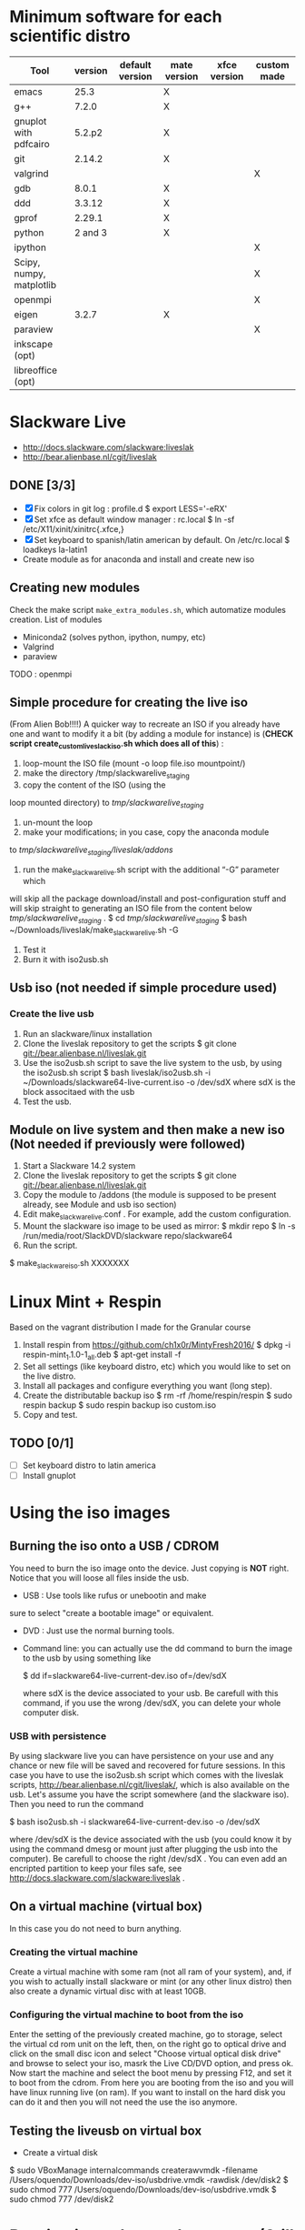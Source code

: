 * Minimum software for each scientific distro
  |--------------------------+---------+-----------------+--------------+--------------+-------------|
  | Tool                     | version | default version | mate version | xfce version | custom made |
  |--------------------------+---------+-----------------+--------------+--------------+-------------|
  | emacs                    |    25.3 |                 | X            |              |             |
  | g++                      |   7.2.0 |                 | X            |              |             |
  | gnuplot with pdfcairo    |  5.2.p2 |                 | X            |              |             |
  | git                      |  2.14.2 |                 | X            |              |             |
  | valgrind                 |         |                 |              |              | X           |
  | gdb                      |   8.0.1 |                 | X            |              |             |
  | ddd                      |  3.3.12 |                 | X            |              |             |
  | gprof                    |  2.29.1 |                 | X            |              |             |
  | python                   | 2 and 3 |                 | X            |              |             |
  | ipython                  |         |                 |              |              | X           |
  | Scipy, numpy, matplotlib |         |                 |              |              | X           |
  | openmpi                  |         |                 |              |              | X           |
  | eigen                    |   3.2.7 |                 | X            |              |             |
  | paraview                 |         |                 |              |              | X           |
  |--------------------------+---------+-----------------+--------------+--------------+-------------|
  | inkscape (opt)           |         |                 |              |              |             |
  | libreoffice (opt)        |         |                 |              |              |             |
  |--------------------------+---------+-----------------+--------------+--------------+-------------|

* Slackware Live
  - http://docs.slackware.com/slackware:liveslak
  - http://bear.alienbase.nl/cgit/liveslak
** DONE [3/3]
   CLOSED: [2016-08-27 Sat 13:42]
   - [X] Fix colors in git log : profile.d
     $ export LESS='-eRX'
   - [X] Set xfce as default window manager : rc.local
     $ ln -sf /etc/X11/xinit/xinitrc{.xfce,}
   - [X] Set keyboard to spanish/latin american by default. On /etc/rc.local
     $ loadkeys la-latin1
   - Create module as for anaconda and install and create new iso
** Creating new modules
   Check the make script ~make_extra_modules.sh~, which automatize
   modules creation.
   List of modules
   - Miniconda2 (solves python, ipython, numpy, etc)
   - Valgrind
   - paraview
   TODO : openmpi
** Simple procedure for creating the live iso
   (From Alien Bob!!!!) A quicker way to recreate an ISO if you
   already have one and want to modify it a bit (by adding a module for
   instance) is (*CHECK script create_custom_liveslack_iso.sh which does all of this*) : 
   1. loop-mount the ISO file (mount -o loop file.iso mountpoint/)
   2. make the directory /tmp/slackwarelive_staging 
   3. copy the content of the ISO (using the
   loop mounted directory) to /tmp/slackwarelive_staging/ 
   4. un-mount the loop 
   5. make your modifications; in you case, copy the anaconda module
   to /tmp/slackwarelive_staging/liveslak/addons/ 
   6. run the make_slackware_live.sh script with the additional “-G” parameter which
   will skip all the package download/install and post-configuration
   stuff and will skip straight to generating an ISO file from the
   content below /tmp/slackwarelive_staging/ .
   $ cd /tmp/slackwarelive_staging/ 
   $ bash ~/Downloads/liveslak/make_slackware_live.sh -G
   7. Test it
   8. Burn it with iso2usb.sh  
** Usb iso (not needed if simple procedure used)
*** Create the live usb
   1. Run an slackware/linux installation
   2. Clone the liveslak repository to get the scripts
      $ git clone git://bear.alienbase.nl/liveslak.git
   3. Use the iso2usb.sh script to save the live system to the usb, by
      using the iso2usb.sh script
      $ bash liveslak/iso2usb.sh -i ~/Downloads/slackware64-live-current.iso -o /dev/sdX 
      where sdX is the block associtaed with the usb 
   4. Test the usb.
      
** Module on live system and then make a new iso (Not needed if previously were followed)
  1. Start a Slackware 14.2 system
  2. Clone the liveslak repository to get the scripts
     $ git clone git://bear.alienbase.nl/liveslak.git
  3. Copy the module to /addons (the module is supposed to be present
     already, see Module and usb iso section)
  4. Edit make_slackware_live.conf . For example, add the custom
     configuration.
  5. Mount the slackware iso image to be used as mirror:
     $ mkdir repo
     $ ln -s /run/media/root/SlackDVD/slackware repo/slackware64
  6. Run the script.
  $ make_slackware_iso.sh XXXXXXX

* Linux Mint + Respin
  Based on the vagrant distribution I made for the Granular course
  1. Install respin from https://github.com/ch1x0r/MintyFresh2016/
     $ dpkg -i respin-mint_1.1.0-1_all.deb
     $ apt-get install -f
  2. Set all settings (like keyboard distro, etc) which you would like
     to set  on the live distro.
  3. Install all packages and configure everything you want (long
     step).
  4. Create the distributable backup iso
     $ rm -rf /home/respin/respin
     $ sudo respin backup
     $ sudo respin backup iso custom.iso
  5. Copy and test. 
** TODO [0/1]
   - [ ] Set keyboard distro to latin america
   - [ ] Install gnuplot

* Using the iso images
** Burning the iso onto a USB / CDROM
   You need to burn the iso image onto the device. Just copying is
   *NOT* right. Notice that you will loose all files inside the
   usb. 
   - USB : Use tools like rufus or unebootin and make
   sure to select "create a bootable image" or equivalent. 
   - DVD : Just use the normal burning tools.
   - Command line: you can actually use the dd command to burn the
     image to the usb by using something like
     #+BEGIN_SOURCE bash
     $ dd if=slackware64-live-current-dev.iso of=/dev/sdX
     #+END_SOURCE
     where sdX is the device associated to your usb. Be carefull with
     this command, if you use the wrong /dev/sdX, you can delete your
     whole computer disk.
*** USB with persistence
    By using slackware live you can have persistence on your use and
    any chance or new file will be saved and recovered for future
    sessions. In this case you have to use the iso2usb.sh script which
    comes with the liveslak scripts,
    [[http://bear.alienbase.nl/cgit/liveslak/]], which is also available
    on the usb. Let's assume you have the script somewhere (and the
    slackware iso). Then you need to run the command
    #+BEGIN_SOURCE bash
    $ bash iso2usb.sh -i slackware64-live-current-dev.iso -o /dev/sdX
    #+END_SOURCE
    where /dev/sdX is the device associated with the usb (you could
    know it by using the command dmesg or mount just after plugging
    the usb into the computer). Be carefull to choose the right
    /dev/sdX . You can even add an encripted partition to keep your
    files safe, see [[http://docs.slackware.com/slackware:liveslak]] .
** On a virtual machine (virtual box)
   In this case you do not need to burn anything. 
*** Creating the virtual machine
    Create a virtual machine with some ram (not all ram of your
    system), and, if you wish to actually install slackware or mint
    (or any other linux distro) then also create a dynamic virtual
    disc with at least 10GB.
*** Configuring the virtual machine to boot from the iso
    Enter the setting of the previously created machine, go to
    storage, select the virtual cd rom unit on the left, then, on the
    right go to optical drive and click on the small disc icon and
    select "Choose virtual optical disk drive" and browse to select
    your iso, masrk the Live CD/DVD option, and press ok.  Now start
    the machine and select the boot menu by pressing F12, and set it
    to boot from the cdrom. From here you are booting from the iso and
    you will have linux running live (on ram). If you want to install
    on the hard disk you can do it and then you will not need the use
    the iso anymore.

** Testing the liveusb on virtual box
   - Create a virtual disk 
   $ sudo VBoxManage internalcommands createrawvmdk -filename /Users/oquendo/Downloads/dev-iso/usbdrive.vmdk -rawdisk /dev/disk2
   $ sudo chmod 777 /Users/oquendo/Downloads/dev-iso/usbdrive.vmdk
   $ sudo chmod 777 /dev/disk2

* Burning iso to be used on a mac (Still does not work)
  Check https://business.tutsplus.com/tutorials/how-to-create-a-bootable-ubuntu-usb-drive-for-mac-in-os-x--cms-21253
  1. Format the usb into one partition and guid (in options) using disk util
  2. Prepare Convert the iso int an img file
     hdiutil convert -format UDRW -o ~/Downloads/dev-iso/slackware64-live-current-dev.img  ~/Downloads/dev-iso/slackware64-live-current-dev.iso
  3. Determine the device node
     diskutil list
  4. Unmount (replace N by the correct number)
     diskutil unmountDisk /dev/diskN
  5. Use dd to create the usb
     sudo dd if=~/Downloads/dev-iso/slackware64-live-current-dev.img.dmg of=/dev/rdisk2 bs=1M
  6. When finished, eject the disk
     diskutil eject /dev/disk2
  7. Test by rebooting, pluging the usb and pressing option
